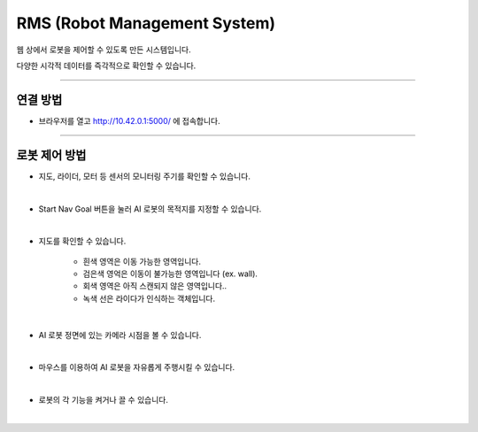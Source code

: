 RMS (Robot Management System)
================

웹 상에서 로봇을 제어할 수 있도록 만든 시스템입니다.

다양한 시각적 데이터를 즉각적으로 확인할 수 있습니다.

-----------------------------------------------------

연결 방법
-----------------------

.. thumbnail:: /_images/rms/rms_ui1.png

- 브라우저를 열고 `<http://10.42.0.1:5000/>`_ 에 접속합니다.

-----------------------------------------------------

로봇 제어 방법
-----------------------

.. thumbnail:: /_images/rms/rms_ui2.png

- 지도, 라이더, 모터 등 센서의 모니터링 주기를 확인할 수 있습니다.

|

.. thumbnail:: /_images/rms/rms_ui3.png

- Start Nav Goal 버튼을 눌러 AI 로봇의 목적지를 지정할 수 있습니다.

|

.. thumbnail:: /_images/rms/rms_ui4.png

- 지도를 확인할 수 있습니다.

    - 흰색 영역은 이동 가능한 영역입니다.

    - 검은색 영억은 이동이 불가능한 영역입니다 (ex. wall).

    - 회색 영역은 아직 스캔되지 않은 영역입니다..

    - 녹색 선은 라이다가 인식하는 객체입니다.

|

.. thumbnail:: /_images/rms/rms_ui5.png

- AI 로봇 정면에 있는 카메라 시점을 볼 수 있습니다.

|

.. thumbnail:: /_images/rms/rms_ui6.png

- 마우스를 이용하여 AI 로봇을 자유롭게 주행시킬 수 있습니다.

|

.. thumbnail:: /_images/rms/rms_ui7.png

- 로봇의 각 기능을 켜거나 끌 수 있습니다.

|


